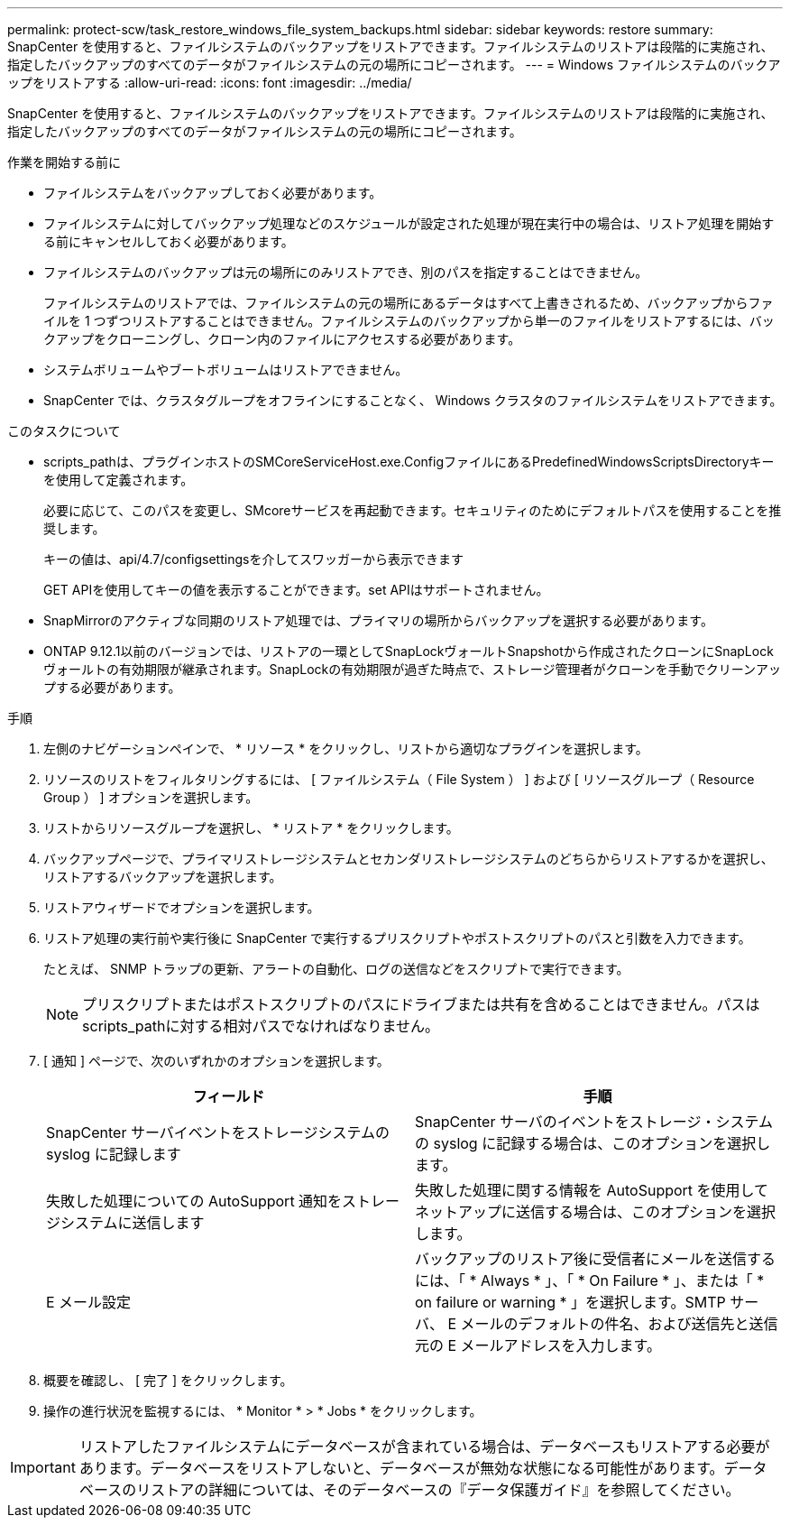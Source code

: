 ---
permalink: protect-scw/task_restore_windows_file_system_backups.html 
sidebar: sidebar 
keywords: restore 
summary: SnapCenter を使用すると、ファイルシステムのバックアップをリストアできます。ファイルシステムのリストアは段階的に実施され、指定したバックアップのすべてのデータがファイルシステムの元の場所にコピーされます。 
---
= Windows ファイルシステムのバックアップをリストアする
:allow-uri-read: 
:icons: font
:imagesdir: ../media/


[role="lead"]
SnapCenter を使用すると、ファイルシステムのバックアップをリストアできます。ファイルシステムのリストアは段階的に実施され、指定したバックアップのすべてのデータがファイルシステムの元の場所にコピーされます。

.作業を開始する前に
* ファイルシステムをバックアップしておく必要があります。
* ファイルシステムに対してバックアップ処理などのスケジュールが設定された処理が現在実行中の場合は、リストア処理を開始する前にキャンセルしておく必要があります。
* ファイルシステムのバックアップは元の場所にのみリストアでき、別のパスを指定することはできません。
+
ファイルシステムのリストアでは、ファイルシステムの元の場所にあるデータはすべて上書きされるため、バックアップからファイルを 1 つずつリストアすることはできません。ファイルシステムのバックアップから単一のファイルをリストアするには、バックアップをクローニングし、クローン内のファイルにアクセスする必要があります。

* システムボリュームやブートボリュームはリストアできません。
* SnapCenter では、クラスタグループをオフラインにすることなく、 Windows クラスタのファイルシステムをリストアできます。


.このタスクについて
* scripts_pathは、プラグインホストのSMCoreServiceHost.exe.ConfigファイルにあるPredefinedWindowsScriptsDirectoryキーを使用して定義されます。
+
必要に応じて、このパスを変更し、SMcoreサービスを再起動できます。セキュリティのためにデフォルトパスを使用することを推奨します。

+
キーの値は、api/4.7/configsettingsを介してスワッガーから表示できます

+
GET APIを使用してキーの値を表示することができます。set APIはサポートされません。

* SnapMirrorのアクティブな同期のリストア処理では、プライマリの場所からバックアップを選択する必要があります。
* ONTAP 9.12.1以前のバージョンでは、リストアの一環としてSnapLockヴォールトSnapshotから作成されたクローンにSnapLockヴォールトの有効期限が継承されます。SnapLockの有効期限が過ぎた時点で、ストレージ管理者がクローンを手動でクリーンアップする必要があります。


.手順
. 左側のナビゲーションペインで、 * リソース * をクリックし、リストから適切なプラグインを選択します。
. リソースのリストをフィルタリングするには、 [ ファイルシステム（ File System ） ] および [ リソースグループ（ Resource Group ） ] オプションを選択します。
. リストからリソースグループを選択し、 * リストア * をクリックします。
. バックアップページで、プライマリストレージシステムとセカンダリストレージシステムのどちらからリストアするかを選択し、リストアするバックアップを選択します。
. リストアウィザードでオプションを選択します。
. リストア処理の実行前や実行後に SnapCenter で実行するプリスクリプトやポストスクリプトのパスと引数を入力できます。
+
たとえば、 SNMP トラップの更新、アラートの自動化、ログの送信などをスクリプトで実行できます。

+

NOTE: プリスクリプトまたはポストスクリプトのパスにドライブまたは共有を含めることはできません。パスはscripts_pathに対する相対パスでなければなりません。

. [ 通知 ] ページで、次のいずれかのオプションを選択します。
+
|===
| フィールド | 手順 


 a| 
SnapCenter サーバイベントをストレージシステムの syslog に記録します
 a| 
SnapCenter サーバのイベントをストレージ・システムの syslog に記録する場合は、このオプションを選択します。



 a| 
失敗した処理についての AutoSupport 通知をストレージシステムに送信します
 a| 
失敗した処理に関する情報を AutoSupport を使用してネットアップに送信する場合は、このオプションを選択します。



 a| 
E メール設定
 a| 
バックアップのリストア後に受信者にメールを送信するには、「 * Always * 」、「 * On Failure * 」、または「 * on failure or warning * 」を選択します。SMTP サーバ、 E メールのデフォルトの件名、および送信先と送信元の E メールアドレスを入力します。

|===
. 概要を確認し、 [ 完了 ] をクリックします。
. 操作の進行状況を監視するには、 * Monitor * > * Jobs * をクリックします。



IMPORTANT: リストアしたファイルシステムにデータベースが含まれている場合は、データベースもリストアする必要があります。データベースをリストアしないと、データベースが無効な状態になる可能性があります。データベースのリストアの詳細については、そのデータベースの『データ保護ガイド』を参照してください。
